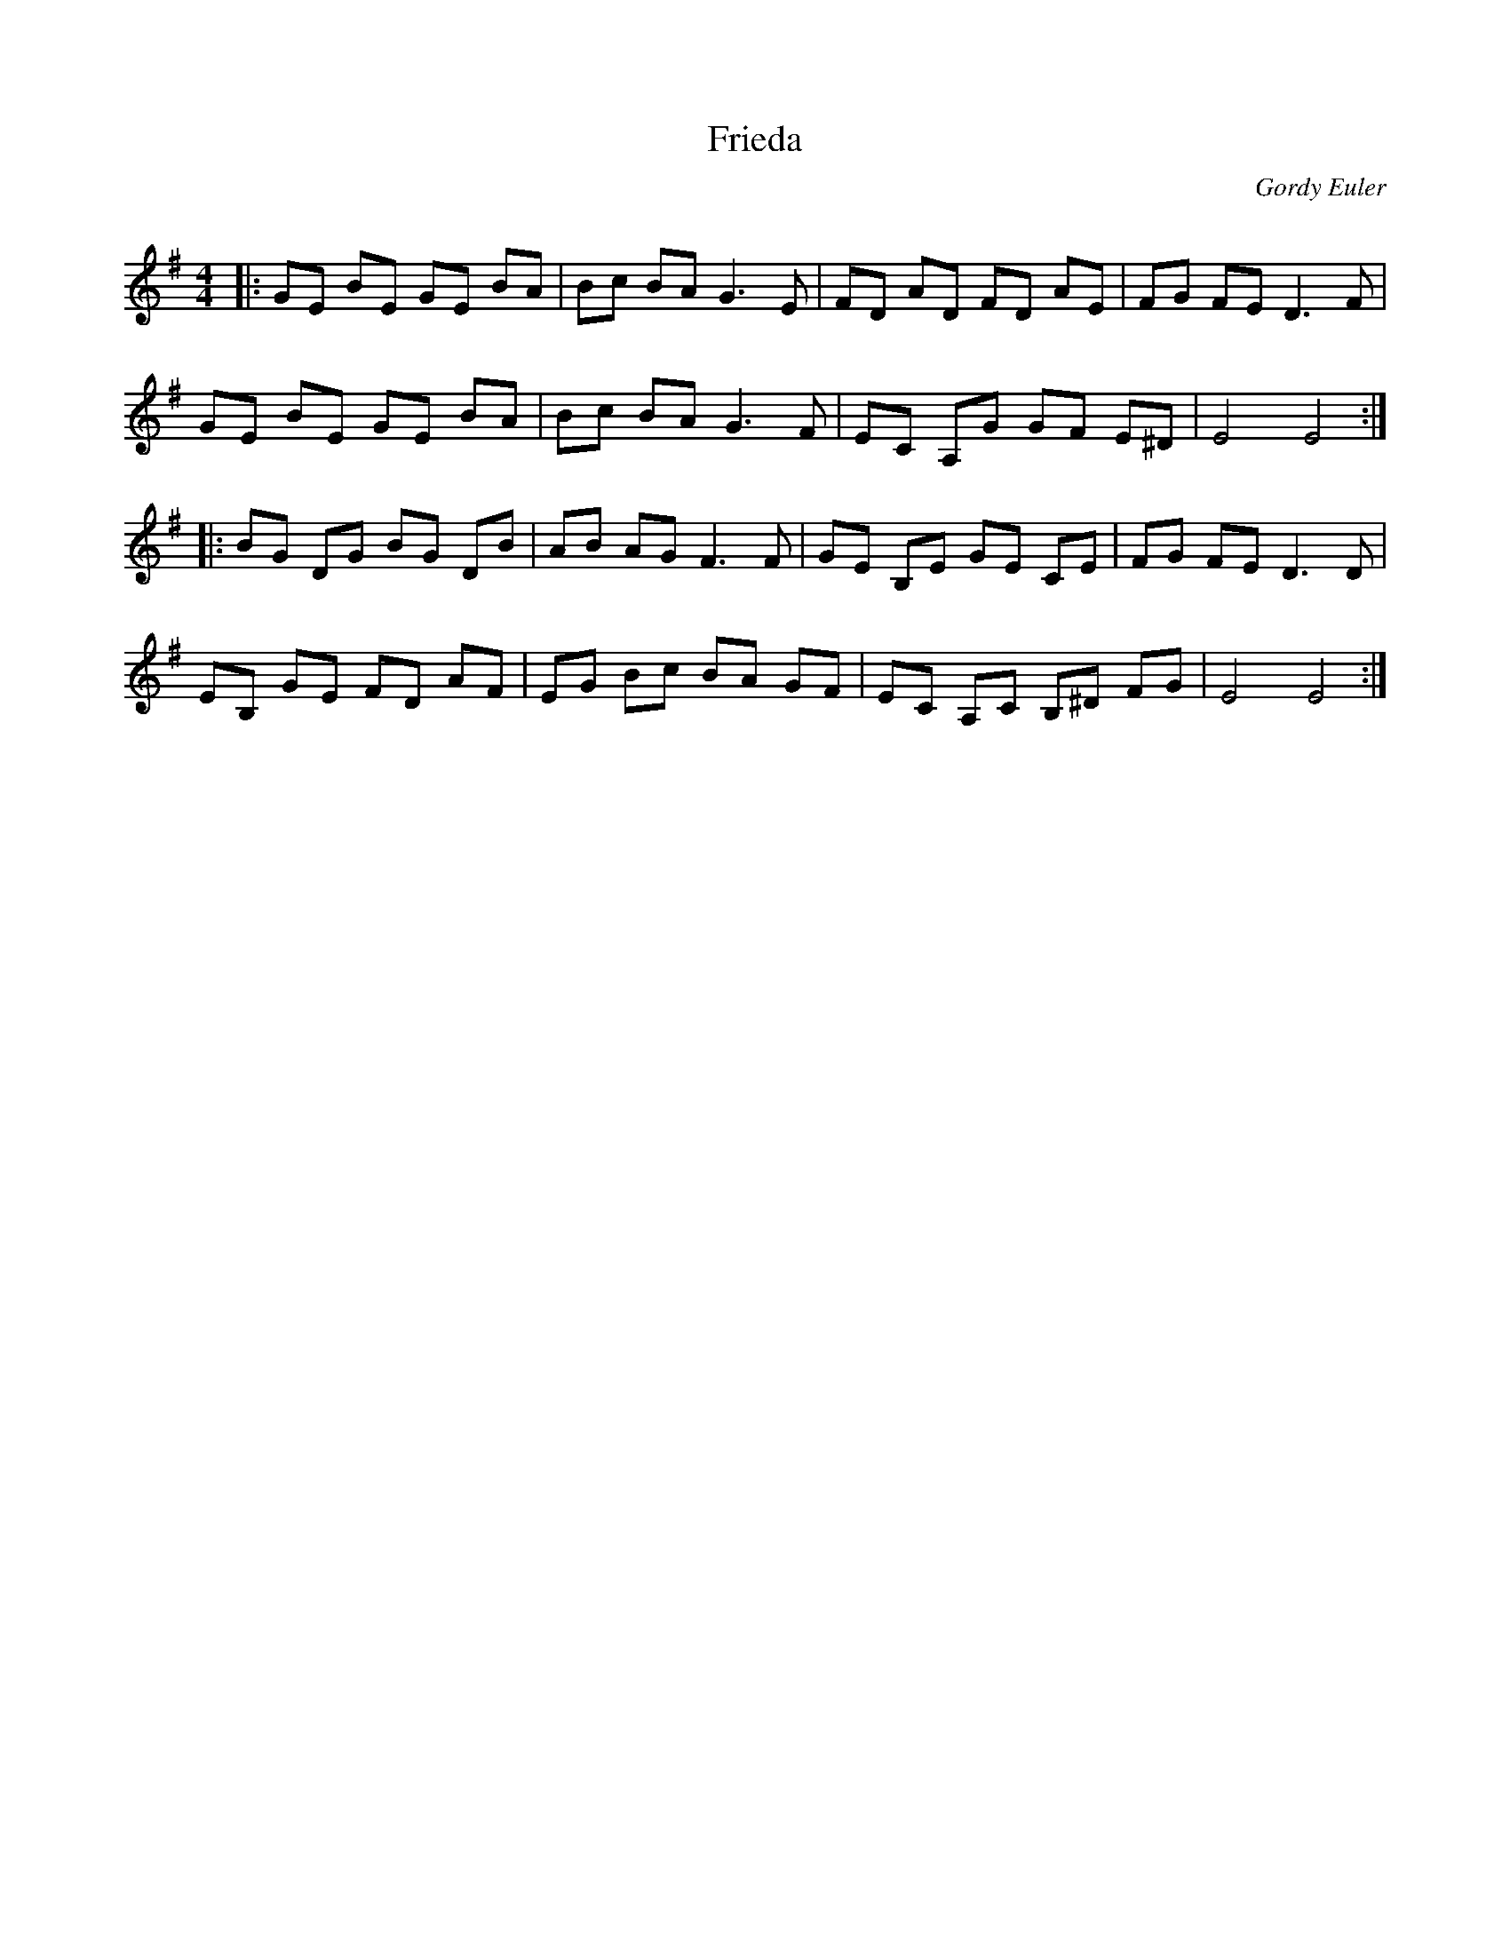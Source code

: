 X:1
T: Frieda
C:Gordy Euler
R:Reel
Q: 232
K:Em
M:4/4
L:1/8
|:GE BE GE BA|Bc BA G3E|FD AD FD AE|FG FE D3F|
GE BE GE BA|Bc BA G3F|EC A,G GF E^D|E4 E4:|
|:BG DG BG DB|AB AG F3F|GE B,E GE CE|FG FE D3D|
EB, GE FD AF|EG Bc BA GF|EC A,C B,^D FG|E4 E4:|
